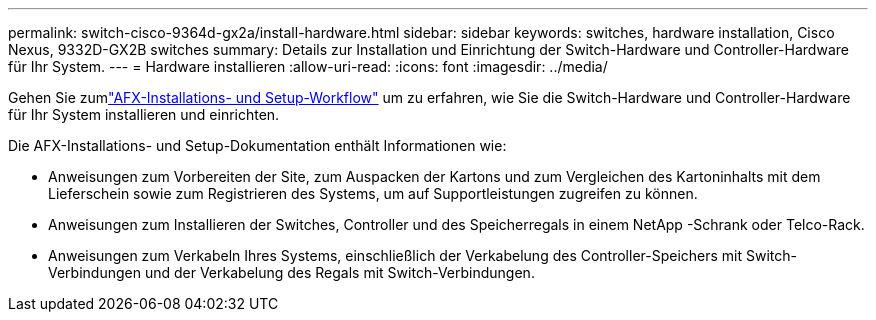 ---
permalink: switch-cisco-9364d-gx2a/install-hardware.html 
sidebar: sidebar 
keywords: switches, hardware installation, Cisco Nexus, 9332D-GX2B switches 
summary: Details zur Installation und Einrichtung der Switch-Hardware und Controller-Hardware für Ihr System. 
---
= Hardware installieren
:allow-uri-read: 
:icons: font
:imagesdir: ../media/


[role="lead"]
Gehen Sie zumlink:https://docs.netapp.com/us-en/ontap-afx/install-setup/install-setup-workflow.html["AFX-Installations- und Setup-Workflow"^] um zu erfahren, wie Sie die Switch-Hardware und Controller-Hardware für Ihr System installieren und einrichten.

Die AFX-Installations- und Setup-Dokumentation enthält Informationen wie:

* Anweisungen zum Vorbereiten der Site, zum Auspacken der Kartons und zum Vergleichen des Kartoninhalts mit dem Lieferschein sowie zum Registrieren des Systems, um auf Supportleistungen zugreifen zu können.
* Anweisungen zum Installieren der Switches, Controller und des Speicherregals in einem NetApp -Schrank oder Telco-Rack.
* Anweisungen zum Verkabeln Ihres Systems, einschließlich der Verkabelung des Controller-Speichers mit Switch-Verbindungen und der Verkabelung des Regals mit Switch-Verbindungen.

